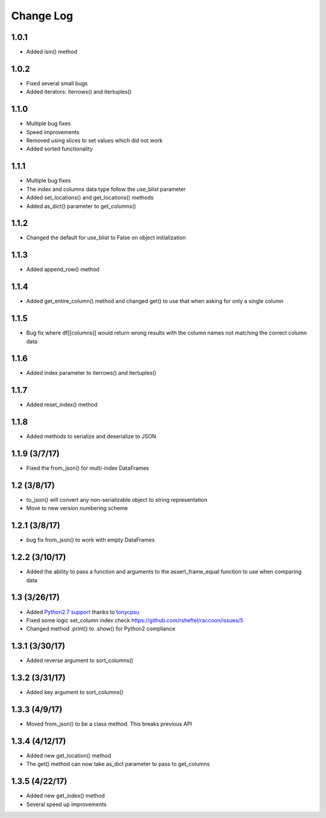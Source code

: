 Change Log
==========

1.0.1
~~~~~
- Added isin() method

1.0.2
~~~~~
- Fixed several small bugs
- Added iterators: iterrows() and itertuples()

1.1.0
~~~~~
- Multiple bug fixes
- Speed improvements
- Removed using slices to set values which did not work
- Added sorted functionality

1.1.1
~~~~~
- Multiple bug fixes
- The index and columns data type follow the use_blist parameter
- Added set_locations() and get_locations() methods
- Added as_dict() parameter to get_columns()

1.1.2
~~~~~
- Changed the default for use_blist to False on object initialization

1.1.3
~~~~~
- Added append_row() method

1.1.4
~~~~~
- Added get_entire_column() method and changed get() to use that when asking for only a single column

1.1.5
~~~~~
- Bug fix where df[[columns]] would return wrong results with the column names not matching the correct column data

1.1.6
~~~~~
- Added index parameter to iterrows() and itertuples()

1.1.7
~~~~~
- Added reset_index() method

1.1.8
~~~~~
- Added methods to serialize and deserialize to JSON

1.1.9 (3/7/17)
~~~~~~~~~~~~~~
- Fixed the from_json() for multi-index DataFrames

1.2 (3/8/17)
~~~~~~~~~~~~
- to_json() will convert any non-serializable object to string representation
- Move to new version numbering scheme

1.2.1 (3/8/17)
~~~~~~~~~~~~~~
- bug fix from_json() to work with empty DataFrames

1.2.2 (3/10/17)
~~~~~~~~~~~~~~~
- Added the ability to pass a function and arguments to the assert_frame_equal function to use when comparing data

1.3 (3/26/17)
~~~~~~~~~~~~~
- Added `Python2.7 support <https://github.com/rsheftel/raccoon/pull/4>`_  thanks to `tonycpsu <https://github.com/tonycpsu>`_
- Fixed some logic set_column index check https://github.com/rsheftel/raccoon/issues/5
- Changed method .print() to .show() for Python2 compliance

1.3.1 (3/30/17)
~~~~~~~~~~~~~~~
- Added reverse argument to sort_columns()

1.3.2 (3/31/17)
~~~~~~~~~~~~~~~
- Added key argument to sort_columns()

1.3.3 (4/9/17)
~~~~~~~~~~~~~~
- Moved from_json() to be a class method. This breaks previous API

1.3.4 (4/12/17)
~~~~~~~~~~~~~~~
- Added new get_location() method
- The get() method can now take as_dict parameter to pass to get_columns

1.3.5 (4/22/17)
~~~~~~~~~~~~~~~
- Added new get_index() method
- Several speed up improvements
